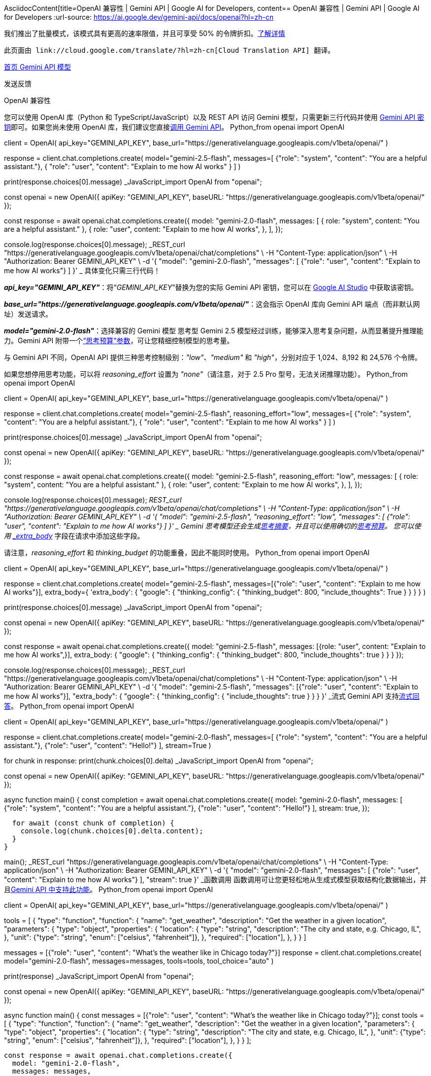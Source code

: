 AsciidocContent[title=OpenAI 兼容性 | Gemini API | Google AI for Developers, content== OpenAI 兼容性 | Gemini API | Google AI for Developers
:url-source: https://ai.google.dev/gemini-api/docs/openai?hl=zh-cn





我们推出了批量模式，该模式具有更高的速率限值，并且可享受 50% 的令牌折扣。link:https://ai.google.dev/gemini-api/docs/batch-mode?hl=zh-cn[了解详情]


  此页面由 link://cloud.google.com/translate/?hl=zh-cn[Cloud Translation API] 翻译。 


link:https://ai.google.dev/?hl=zh-cn[ 首页 ]link:https://ai.google.dev/gemini-api?hl=zh-cn[ Gemini API ]link:https://ai.google.dev/gemini-api/docs?hl=zh-cn[ 模型 ]


 发送反馈 


OpenAI 兼容性













您可以使用 OpenAI 库（Python 和 TypeScript/JavaScript）以及 REST API 访问 Gemini 模型，只需更新三行代码并使用 link:https://aistudio.google.com/apikey?hl=zh-cn[Gemini API 密钥]即可。如果您尚未使用 OpenAI 库，我们建议您直接link:https://ai.google.dev/gemini-api/docs/quickstart?hl=zh-cn[调用 Gemini API]。
Python_from openai import OpenAI

client = OpenAI(
    api_key="GEMINI_API_KEY",
    base_url="https://generativelanguage.googleapis.com/v1beta/openai/"
)

response = client.chat.completions.create(
    model="gemini-2.5-flash",
    messages=[
        {"role": "system", "content": "You are a helpful assistant."},
        {
            "role": "user",
            "content": "Explain to me how AI works"
        }
    ]
)

print(response.choices[0].message)
_JavaScript_import OpenAI from "openai";

const openai = new OpenAI({
    apiKey: "GEMINI_API_KEY",
    baseURL: "https://generativelanguage.googleapis.com/v1beta/openai/"
});

const response = await openai.chat.completions.create({
    model: "gemini-2.0-flash",
    messages: [
        { role: "system", content: "You are a helpful assistant." },
        {
            role: "user",
            content: "Explain to me how AI works",
        },
    ],
});

console.log(response.choices[0].message);
_REST_curl "https://generativelanguage.googleapis.com/v1beta/openai/chat/completions" \
-H "Content-Type: application/json" \
-H "Authorization: Bearer GEMINI_API_KEY" \
-d '{
    "model": "gemini-2.0-flash",
    "messages": [
        {"role": "user", "content": "Explain to me how AI works"}
    ]
    }'
_
具体变化只需三行代码！

*_api_key="GEMINI_API_KEY"_*：将“_GEMINI_API_KEY_”替换为您的实际 Gemini API 密钥，您可以在 link:https://aistudio.google.com?hl=zh-cn[Google AI Studio] 中获取该密钥。

*_base_url="https://generativelanguage.googleapis.com/v1beta/openai/"_*：这会指示 OpenAI 库向 Gemini API 端点（而非默认网址）发送请求。

*_model="gemini-2.0-flash"_*：选择兼容的 Gemini 模型
思考型
Gemini 2.5 模型经过训练，能够深入思考复杂问题，从而显著提升推理能力。Gemini API 附带一个link:https://ai.google.dev/gemini-api/docs/thinking?hl=zh-cn#set-budget[“思考预算”参数]，可让您精细控制模型的思考量。

与 Gemini API 不同，OpenAI API 提供三种思考控制级别：_"low"_、_"medium"_ 和 _"high"_，分别对应于 1,024、8,192 和 24,576 个令牌。

如果您想停用思考功能，可以将 _reasoning_effort_ 设置为 _"none"_（请注意，对于 2.5 Pro 型号，无法关闭推理功能）。
Python_from openai import OpenAI

client = OpenAI(
    api_key="GEMINI_API_KEY",
    base_url="https://generativelanguage.googleapis.com/v1beta/openai/"
)

response = client.chat.completions.create(
    model="gemini-2.5-flash",
    reasoning_effort="low",
    messages=[
        {"role": "system", "content": "You are a helpful assistant."},
        {
            "role": "user",
            "content": "Explain to me how AI works"
        }
    ]
)

print(response.choices[0].message)
_JavaScript_import OpenAI from "openai";

const openai = new OpenAI({
    apiKey: "GEMINI_API_KEY",
    baseURL: "https://generativelanguage.googleapis.com/v1beta/openai/"
});

const response = await openai.chat.completions.create({
    model: "gemini-2.5-flash",
    reasoning_effort: "low",
    messages: [
        { role: "system", content: "You are a helpful assistant." },
        {
            role: "user",
            content: "Explain to me how AI works",
        },
    ],
});

console.log(response.choices[0].message);
_REST_curl "https://generativelanguage.googleapis.com/v1beta/openai/chat/completions" \
-H "Content-Type: application/json" \
-H "Authorization: Bearer GEMINI_API_KEY" \
-d '{
    "model": "gemini-2.5-flash",
    "reasoning_effort": "low",
    "messages": [
        {"role": "user", "content": "Explain to me how AI works"}
      ]
    }'
_
Gemini 思考模型还会生成link:https://ai.google.dev/gemini-api/docs/thinking?hl=zh-cn#summaries[思考摘要]，并且可以使用确切的link:https://ai.google.dev/gemini-api/docs/thinking?hl=zh-cn#set-budget[思考预算]。 您可以使用 link:#extra-body[_extra_body_] 字段在请求中添加这些字段。

请注意，_reasoning_effort_ 和 _thinking_budget_ 的功能重叠，因此不能同时使用。
Python_from openai import OpenAI

client = OpenAI(
    api_key="GEMINI_API_KEY",
    base_url="https://generativelanguage.googleapis.com/v1beta/openai/"
)

response = client.chat.completions.create(
    model="gemini-2.5-flash",
    messages=[{"role": "user", "content": "Explain to me how AI works"}],
    extra_body={
      'extra_body': {
        "google": {
          "thinking_config": {
            "thinking_budget": 800,
            "include_thoughts": True
          }
        }
      }
    }
)

print(response.choices[0].message)
_JavaScript_import OpenAI from "openai";

const openai = new OpenAI({
    apiKey: "GEMINI_API_KEY",
    baseURL: "https://generativelanguage.googleapis.com/v1beta/openai/"
});

const response = await openai.chat.completions.create({
    model: "gemini-2.5-flash",
    messages: [{role: "user", content: "Explain to me how AI works",}],
    extra_body: {
      "google": {
        "thinking_config": {
          "thinking_budget": 800,
          "include_thoughts": true
        }
      }
    }
});

console.log(response.choices[0].message);
_REST_curl "https://generativelanguage.googleapis.com/v1beta/openai/chat/completions" \
-H "Content-Type: application/json" \
-H "Authorization: Bearer GEMINI_API_KEY" \
-d '{
    "model": "gemini-2.5-flash",
      "messages": [{"role": "user", "content": "Explain to me how AI works"}],
      "extra_body": {
        "google": {
           "thinking_config": {
             "include_thoughts": true
           }
        }
      }
    }'
_流式
Gemini API 支持link:https://ai.google.dev/gemini-api/docs/text-generation?lang=python&hl=zh-cn#generate-a-text-stream[流式回答]。
Python_from openai import OpenAI

client = OpenAI(
    api_key="GEMINI_API_KEY",
    base_url="https://generativelanguage.googleapis.com/v1beta/openai/"
)

response = client.chat.completions.create(
  model="gemini-2.0-flash",
  messages=[
    {"role": "system", "content": "You are a helpful assistant."},
    {"role": "user", "content": "Hello!"}
  ],
  stream=True
)

for chunk in response:
    print(chunk.choices[0].delta)
_JavaScript_import OpenAI from "openai";

const openai = new OpenAI({
    apiKey: "GEMINI_API_KEY",
    baseURL: "https://generativelanguage.googleapis.com/v1beta/openai/"
});

async function main() {
  const completion = await openai.chat.completions.create({
    model: "gemini-2.0-flash",
    messages: [
      {"role": "system", "content": "You are a helpful assistant."},
      {"role": "user", "content": "Hello!"}
    ],
    stream: true,
  });

  for await (const chunk of completion) {
    console.log(chunk.choices[0].delta.content);
  }
}

main();
_REST_curl "https://generativelanguage.googleapis.com/v1beta/openai/chat/completions" \
-H "Content-Type: application/json" \
-H "Authorization: Bearer GEMINI_API_KEY" \
-d '{
    "model": "gemini-2.0-flash",
    "messages": [
        {"role": "user", "content": "Explain to me how AI works"}
    ],
    "stream": true
  }'
_函数调用
函数调用可让您更轻松地从生成式模型获取结构化数据输出，并且link:https://ai.google.dev/gemini-api/docs/function-calling/tutorial?hl=zh-cn[Gemini API 中支持此功能]。
Python_from openai import OpenAI

client = OpenAI(
    api_key="GEMINI_API_KEY",
    base_url="https://generativelanguage.googleapis.com/v1beta/openai/"
)

tools = [
  {
    "type": "function",
    "function": {
      "name": "get_weather",
      "description": "Get the weather in a given location",
      "parameters": {
        "type": "object",
        "properties": {
          "location": {
            "type": "string",
            "description": "The city and state, e.g. Chicago, IL",
          },
          "unit": {"type": "string", "enum": ["celsius", "fahrenheit"]},
        },
        "required": ["location"],
      },
    }
  }
]

messages = [{"role": "user", "content": "What's the weather like in Chicago today?"}]
response = client.chat.completions.create(
  model="gemini-2.0-flash",
  messages=messages,
  tools=tools,
  tool_choice="auto"
)

print(response)
_JavaScript_import OpenAI from "openai";

const openai = new OpenAI({
    apiKey: "GEMINI_API_KEY",
    baseURL: "https://generativelanguage.googleapis.com/v1beta/openai/"
});

async function main() {
  const messages = [{"role": "user", "content": "What's the weather like in Chicago today?"}];
  const tools = [
      {
        "type": "function",
        "function": {
          "name": "get_weather",
          "description": "Get the weather in a given location",
          "parameters": {
            "type": "object",
            "properties": {
              "location": {
                "type": "string",
                "description": "The city and state, e.g. Chicago, IL",
              },
              "unit": {"type": "string", "enum": ["celsius", "fahrenheit"]},
            },
            "required": ["location"],
          },
        }
      }
  ];

  const response = await openai.chat.completions.create({
    model: "gemini-2.0-flash",
    messages: messages,
    tools: tools,
    tool_choice: "auto",
  });

  console.log(response);
}

main();
_REST_curl "https://generativelanguage.googleapis.com/v1beta/openai/chat/completions" \
-H "Content-Type: application/json" \
-H "Authorization: Bearer GEMINI_API_KEY" \
-d '{
  "model": "gemini-2.0-flash",
  "messages": [
    {
      "role": "user",
      "content": "What'\''s the weather like in Chicago today?"
    }
  ],
  "tools": [
    {
      "type": "function",
      "function": {
        "name": "get_weather",
        "description": "Get the current weather in a given location",
        "parameters": {
          "type": "object",
          "properties": {
            "location": {
              "type": "string",
              "description": "The city and state, e.g. Chicago, IL"
            },
            "unit": {
              "type": "string",
              "enum": ["celsius", "fahrenheit"]
            }
          },
          "required": ["location"]
        }
      }
    }
  ],
  "tool_choice": "auto"
}'
_图片理解
Gemini 模型是原生多模态模型，在link:https://ai.google.dev/gemini-api/docs/vision?hl=zh-cn[许多常见的视觉任务]中都能提供出色的性能。
Python_import base64
from openai import OpenAI

client = OpenAI(
    api_key="GEMINI_API_KEY",
    base_url="https://generativelanguage.googleapis.com/v1beta/openai/"
)

# Function to encode the image
def encode_image(image_path):
  with open(image_path, "rb") as image_file:
    return base64.b64encode(image_file.read()).decode('utf-8')

# Getting the base64 string
base64_image = encode_image("Path/to/agi/image.jpeg")

response = client.chat.completions.create(
  model="gemini-2.0-flash",
  messages=[
    {
      "role": "user",
      "content": [
        {
          "type": "text",
          "text": "What is in this image?",
        },
        {
          "type": "image_url",
          "image_url": {
            "url":  f"data:image/jpeg;base64,{base64_image}"
          },
        },
      ],
    }
  ],
)

print(response.choices[0])
_JavaScript_import OpenAI from "openai";
import fs from 'fs/promises';

const openai = new OpenAI({
  apiKey: "GEMINI_API_KEY",
  baseURL: "https://generativelanguage.googleapis.com/v1beta/openai/"
});

async function encodeImage(imagePath) {
  try {
    const imageBuffer = await fs.readFile(imagePath);
    return imageBuffer.toString('base64');
  } catch (error) {
    console.error("Error encoding image:", error);
    return null;
  }
}

async function main() {
  const imagePath = "Path/to/agi/image.jpeg";
  const base64Image = await encodeImage(imagePath);

  const messages = [
    {
      "role": "user",
      "content": [
        {
          "type": "text",
          "text": "What is in this image?",
        },
        {
          "type": "image_url",
          "image_url": {
            "url": `data:image/jpeg;base64,${base64Image}`
          },
        },
      ],
    }
  ];

  try {
    const response = await openai.chat.completions.create({
      model: "gemini-2.0-flash",
      messages: messages,
    });

    console.log(response.choices[0]);
  } catch (error) {
    console.error("Error calling Gemini API:", error);
  }
}

main();
_REST_bash -c '
  base64_image=$(base64 -i "Path/to/agi/image.jpeg");
  curl "https://generativelanguage.googleapis.com/v1beta/openai/chat/completions" \
    -H "Content-Type: application/json" \
    -H "Authorization: Bearer GEMINI_API_KEY" \
    -d "{
      \"model\": \"gemini-2.0-flash\",
      \"messages\": [
        {
          \"role\": \"user\",
          \"content\": [
            { \"type\": \"text\", \"text\": \"What is in this image?\" },
            {
              \"type\": \"image_url\",
              \"image_url\": { \"url\": \"data:image/jpeg;base64,${base64_image}\" }
            }
          ]
        }
      ]
    }"
'
_生成图片*注意*： 图片生成功能仅适用于付费层级。
生成图片：
Python_import base64
from openai import OpenAI
from PIL import Image
from io import BytesIO

client = OpenAI(
    api_key="GEMINI_API_KEY",
    base_url="https://generativelanguage.googleapis.com/v1beta/openai/",
)

response = client.images.generate(
    model="imagen-3.0-generate-002",
    prompt="a portrait of a sheepadoodle wearing a cape",
    response_format='b64_json',
    n=1,
)

for image_data in response.data:
  image = Image.open(BytesIO(base64.b64decode(image_data.b64_json)))
  image.show()
_JavaScript_import OpenAI from "openai";

const openai = new OpenAI({
  apiKey: "GEMINI_API_KEY",
  baseURL: "https://generativelanguage.googleapis.com/v1beta/openai/",
});

async function main() {
  const image = await openai.images.generate(
    {
      model: "imagen-3.0-generate-002",
      prompt: "a portrait of a sheepadoodle wearing a cape",
      response_format: "b64_json",
      n: 1,
    }
  );

  console.log(image.data);
}

main();
_REST_curl "https://generativelanguage.googleapis.com/v1beta/openai/images/generations" \
  -H "Content-Type: application/json" \
  -H "Authorization: Bearer GEMINI_API_KEY" \
  -d '{
        "model": "imagen-3.0-generate-002",
        "prompt": "a portrait of a sheepadoodle wearing a cape",
        "response_format": "b64_json",
        "n": 1,
      }'
_音频理解
分析音频输入：
Python_import base64
from openai import OpenAI

client = OpenAI(
    api_key="GEMINI_API_KEY",
    base_url="https://generativelanguage.googleapis.com/v1beta/openai/"
)

with open("/path/to/your/audio/file.wav", "rb") as audio_file:
  base64_audio = base64.b64encode(audio_file.read()).decode('utf-8')

response = client.chat.completions.create(
    model="gemini-2.0-flash",
    messages=[
    {
      "role": "user",
      "content": [
        {
          "type": "text",
          "text": "Transcribe this audio",
        },
        {
              "type": "input_audio",
              "input_audio": {
                "data": base64_audio,
                "format": "wav"
          }
        }
      ],
    }
  ],
)

print(response.choices[0].message.content)
_JavaScript_import fs from "fs";
import OpenAI from "openai";

const client = new OpenAI({
  apiKey: "GEMINI_API_KEY",
  baseURL: "https://generativelanguage.googleapis.com/v1beta/openai/",
});

const audioFile = fs.readFileSync("/path/to/your/audio/file.wav");
const base64Audio = Buffer.from(audioFile).toString("base64");

async function main() {
  const response = await client.chat.completions.create({
    model: "gemini-2.0-flash",
    messages: [
      {
        role: "user",
        content: [
          {
            type: "text",
            text: "Transcribe this audio",
          },
          {
            type: "input_audio",
            input_audio: {
              data: base64Audio,
              format: "wav",
            },
          },
        ],
      },
    ],
  });

  console.log(response.choices[0].message.content);
}

main();
_REST*注意*： 如果您收到 _Argument list too long_ 错误，则说明音频文件的编码可能过长，curl 无法处理。_bash -c '
  base64_audio=$(base64 -i "/path/to/your/audio/file.wav");
  curl "https://generativelanguage.googleapis.com/v1beta/openai/chat/completions" \
    -H "Content-Type: application/json" \
    -H "Authorization: Bearer GEMINI_API_KEY" \
    -d "{
      \"model\": \"gemini-2.0-flash\",
      \"messages\": [
        {
          \"role\": \"user\",
          \"content\": [
            { \"type\": \"text\", \"text\": \"Transcribe this audio file.\" },
            {
              \"type\": \"input_audio\",
              \"input_audio\": {
                \"data\": \"${base64_audio}\",
                \"format\": \"wav\"
              }
            }
          ]
        }
      ]
    }"
'
_结构化输出
Gemini 模型可以以link:https://ai.google.dev/gemini-api/docs/structured-output?hl=zh-cn[您定义的任何结构]输出 JSON 对象。
Python_from pydantic import BaseModel
from openai import OpenAI

client = OpenAI(
    api_key="GEMINI_API_KEY",
    base_url="https://generativelanguage.googleapis.com/v1beta/openai/"
)

class CalendarEvent(BaseModel):
    name: str
    date: str
    participants: list[str]

completion = client.beta.chat.completions.parse(
    model="gemini-2.0-flash",
    messages=[
        {"role": "system", "content": "Extract the event information."},
        {"role": "user", "content": "John and Susan are going to an AI conference on Friday."},
    ],
    response_format=CalendarEvent,
)

print(completion.choices[0].message.parsed)
_JavaScript_import OpenAI from "openai";
import { zodResponseFormat } from "openai/helpers/zod";
import { z } from "zod";

const openai = new OpenAI({
    apiKey: "GEMINI_API_KEY",
    baseURL: "https://generativelanguage.googleapis.com/v1beta/openai"
});

const CalendarEvent = z.object({
  name: z.string(),
  date: z.string(),
  participants: z.array(z.string()),
});

const completion = await openai.beta.chat.completions.parse({
  model: "gemini-2.0-flash",
  messages: [
    { role: "system", content: "Extract the event information." },
    { role: "user", content: "John and Susan are going to an AI conference on Friday" },
  ],
  response_format: zodResponseFormat(CalendarEvent, "event"),
});

const event = completion.choices[0].message.parsed;
console.log(event);
_Embeddings
文本嵌入可衡量文本字符串的相关性，并且可以使用 link:https://ai.google.dev/gemini-api/docs/embeddings?hl=zh-cn[Gemini API] 生成。
Python_from openai import OpenAI

client = OpenAI(
    api_key="GEMINI_API_KEY",
    base_url="https://generativelanguage.googleapis.com/v1beta/openai/"
)

response = client.embeddings.create(
    input="Your text string goes here",
    model="gemini-embedding-001"
)

print(response.data[0].embedding)
_JavaScript_import OpenAI from "openai";

const openai = new OpenAI({
    apiKey: "GEMINI_API_KEY",
    baseURL: "https://generativelanguage.googleapis.com/v1beta/openai/"
});

async function main() {
  const embedding = await openai.embeddings.create({
    model: "gemini-embedding-001",
    input: "Your text string goes here",
  });

  console.log(embedding);
}

main();
_REST_curl "https://generativelanguage.googleapis.com/v1beta/openai/embeddings" \
-H "Content-Type: application/json" \
-H "Authorization: Bearer GEMINI_API_KEY" \
-d '{
    "input": "Your text string goes here",
    "model": "gemini-embedding-001"
  }'
__extra_body_
Gemini 支持的某些功能在 OpenAI 模型中不可用，但可以使用 _extra_body_ 字段启用。

*_extra_body_ 功能*
_safety_settings_对应于 Gemini 的 _SafetySetting_。_cached_content_对应于 Gemini 的 _GenerateContentRequest.cached_content_。_thinking_config_对应于 Gemini 的 _ThinkingConfig_。_cached_content_
下面是一个使用 _extra_body_ 设置 _cached_content_ 的示例：
Python_from openai import OpenAI

client = OpenAI(
    api_key=MY_API_KEY,
    base_url="https://generativelanguage.googleapis.com/v1beta/"
)

stream = client.chat.completions.create(
    model="gemini-2.5-pro",
    n=1,
    messages=[
        {
            "role": "user",
            "content": "Summarize the video"
        }
    ],
    stream=True,
    stream_options={'include_usage': True},
    extra_body={
        'extra_body':
        {
            'google': {
              'cached_content': "cachedContents/0000aaaa1111bbbb2222cccc3333dddd4444eeee"
          }
        }
    }
)

for chunk in stream:
    print(chunk)
    print(chunk.usage.to_dict())
_列出模型
获取可用 Gemini 模型的列表：
Python_from openai import OpenAI

client = OpenAI(
  api_key="GEMINI_API_KEY",
  base_url="https://generativelanguage.googleapis.com/v1beta/openai/"
)

models = client.models.list()
for model in models:
  print(model.id)
_JavaScript_import OpenAI from "openai";

const openai = new OpenAI({
  apiKey: "GEMINI_API_KEY",
  baseURL: "https://generativelanguage.googleapis.com/v1beta/openai/",
});

async function main() {
  const list = await openai.models.list();

  for await (const model of list) {
    console.log(model);
  }
}
main();
_REST_curl https://generativelanguage.googleapis.com/v1beta/openai/models \
-H "Authorization: Bearer GEMINI_API_KEY"
_检索模型
检索 Gemini 模型：
Python_from openai import OpenAI

client = OpenAI(
  api_key="GEMINI_API_KEY",
  base_url="https://generativelanguage.googleapis.com/v1beta/openai/"
)

model = client.models.retrieve("gemini-2.0-flash")
print(model.id)
_JavaScript_import OpenAI from "openai";

const openai = new OpenAI({
  apiKey: "GEMINI_API_KEY",
  baseURL: "https://generativelanguage.googleapis.com/v1beta/openai/",
});

async function main() {
  const model = await openai.models.retrieve("gemini-2.0-flash");
  console.log(model.id);
}

main();
_REST_curl https://generativelanguage.googleapis.com/v1beta/openai/models/gemini-2.0-flash \
-H "Authorization: Bearer GEMINI_API_KEY"
_当前限制
我们正在扩大功能支持范围，因此对 OpenAI 库的支持仍处于 Beta 版阶段。

如果您对支持的参数、即将推出的功能有任何疑问，或者在开始使用 Gemini 时遇到任何问题，请加入我们的link:https://discuss.ai.google.dev/c/gemini-api/4?hl=zh-cn[开发者论坛]。
后续步骤
请试用我们的 link:https://colab.sandbox.google.com/github/google-gemini/cookbook/blob/main/quickstarts/Get_started_OpenAI_Compatibility.ipynb?hl=zh-cn[OpenAI 兼容性 Colab]，通过更详细的示例进行操作。






 发送反馈 





]